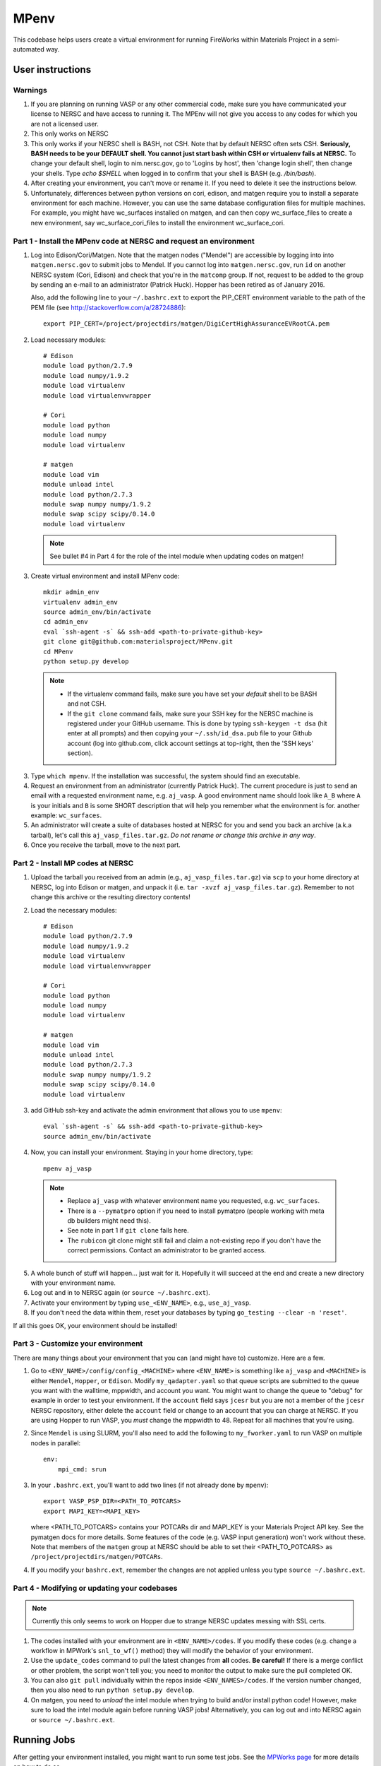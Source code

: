 =====
MPenv
=====

This codebase helps users create a virtual environment for running FireWorks
within Materials Project in a semi-automated way.


User instructions
=================

Warnings
--------

1. If you are planning on running VASP or any other commercial code, make sure
   you have communicated your license to NERSC and have access to running it.
   The MPEnv will not give you access to any codes for which you are not a
   licensed user.

2. This only works on NERSC

3. This only works if your NERSC shell is BASH, not CSH. Note that by default
   NERSC often sets CSH. **Seriously, BASH needs to be your DEFAULT shell. You
   cannot just start bash within CSH or virtualenv fails at NERSC.** To change
   your default shell, login to nim.nersc.gov, go to 'Logins by host', then
   'change login shell', then change your shells. Type `echo $SHELL` when
   logged in to confirm that your shell is BASH (e.g. `/bin/bash`).

4. After creating your environment, you can't move or rename it. If you need to
   delete it see the instructions below.
   
5. Unfortunately, differences between python versions on cori, edison, and matgen
   require you to install a separate environment for each machine.  However, you 
   can use the same database configuration files for multiple machines.  For example, you 
   might have wc_surfaces installed on matgen, and can then copy wc_surface_files to create
   a new environment, say wc_surface_cori_files to install the environment wc_surface_cori.

Part 1 - Install the MPenv code at NERSC and request an environment
-------------------------------------------------------------------

1. Log into Edison/Cori/Matgen. Note that the matgen nodes ("Mendel") are accessible 
   by logging into into ``matgen.nersc.gov`` to submit jobs to Mendel. If you cannot
   log into ``matgen.nersc.gov``, run ``id`` on another NERSC system (Cori, Edison)
   and check that you're in the ``matcomp`` group. If not, request to be added
   to the group by sending an e-mail to an administrator (Patrick Huck). Hopper
   has been retired as of January 2016.


   Also, add the following line to your ``~/.bashrc.ext`` to export the
   PIP_CERT environment variable to the path of the PEM file (see
   http://stackoverflow.com/a/28724886)::

    export PIP_CERT=/project/projectdirs/matgen/DigiCertHighAssuranceEVRootCA.pem

2. Load necessary modules::

    # Edison
    module load python/2.7.9
    module load numpy/1.9.2
    module load virtualenv
    module load virtualenvwrapper

    # Cori
    module load python
    module load numpy
    module load virtualenv

    # matgen
    module load vim
    module unload intel
    module load python/2.7.3
    module swap numpy numpy/1.9.2
    module swap scipy scipy/0.14.0
    module load virtualenv

  .. note::
    See bullet #4 in Part 4 for the role of the intel module when updating
    codes on matgen!

3. Create virtual environment and install MPenv code::

    mkdir admin_env
    virtualenv admin_env
    source admin_env/bin/activate
    cd admin_env
    eval `ssh-agent -s` && ssh-add <path-to-private-github-key>
    git clone git@github.com:materialsproject/MPenv.git
    cd MPenv
    python setup.py develop

  .. note::
   * If the virtualenv command fails, make sure you have set your *default*
     shell to be BASH and not CSH.
   * If the ``git clone`` command fails, make sure your SSH key for the NERSC
     machine is registered under your GitHub username. This is done by typing
     ``ssh-keygen -t dsa`` (hit enter at all prompts) and then copying your
     ``~/.ssh/id_dsa.pub`` file to your Github account (log into github.com,
     click account settings at top-right, then the 'SSH keys' section).

3. Type ``which mpenv``. If the installation was successful, the system should
   find an executable.

4. Request an environment from an administrator (currently Patrick Huck). The current procedure is just to send an email with a
   requested environment name, e.g. ``aj_vasp``. A good environment name should
   look like ``A_B`` where ``A`` is your initials and ``B`` is some SHORT
   description that will help you remember what the environment is for. another
   example: ``wc_surfaces``.

5. An administrator will create a suite of databases hosted at NERSC for you
   and send you back an archive (a.k.a tarball), let's call this
   ``aj_vasp_files.tar.gz``. *Do not rename or change this archive in any way*.

6. Once you receive the tarball, move to the next part.

Part 2 - Install MP codes at NERSC
----------------------------------

1. Upload the tarball you received from an admin (e.g.,
   ``aj_vasp_files.tar.gz``) via ``scp`` to your home directory at NERSC, log
   into Edison or matgen, and unpack it (i.e. ``tar -xvzf
   aj_vasp_files.tar.gz``). Remember to not change this archive or the
   resulting directory contents!

2. Load the necessary modules::

    # Edison
    module load python/2.7.9
    module load numpy/1.9.2
    module load virtualenv
    module load virtualenvwrapper

    # Cori
    module load python
    module load numpy
    module load virtualenv

    # matgen
    module load vim
    module unload intel
    module load python/2.7.3
    module swap numpy numpy/1.9.2
    module swap scipy scipy/0.14.0
    module load virtualenv

3. add GitHub ssh-key and activate the admin environment that allows you to use
   ``mpenv``::

    eval `ssh-agent -s` && ssh-add <path-to-private-github-key>
    source admin_env/bin/activate

4. Now, you can install your environment. Staying in your home directory, type::

    mpenv aj_vasp

  .. note::
   * Replace ``aj_vasp`` with whatever environment name you requested, e.g.
     ``wc_surfaces``.
   * There is a ``--pymatpro`` option if you need to install pymatpro (people
     working with meta db builders might need this).
   * See note in part 1 if ``git clone`` fails here.
   * The ``rubicon`` git clone might still fail and claim a not-existing repo
     if you don't have the correct permissions. Contact an administrator to be
     granted access.

5. A whole bunch of stuff will happen... just wait for it. Hopefully it will
   succeed at the end and create a new directory with your environment name.

6. Log out and in to NERSC again (or ``source ~/.bashrc.ext``).

7. Activate your environment by typing ``use_<ENV_NAME>``, e.g., ``use_aj_vasp``.

8. If you don't need the data within them, reset your databases 
   by typing ``go_testing --clear -n 'reset'``.

If all this goes OK, your environment should be installed!

Part 3 - Customize your environment
-----------------------------------

There are many things about your environment that you can (and might have to)
customize. Here are a few.

1. Go to ``<ENV_NAME>/config/config_<MACHINE>`` where ``<ENV_NAME>`` is
   something like ``aj_vasp`` and ``<MACHINE>`` is either ``Mendel``,
   ``Hopper``, or ``Edison``. Modify ``my_qadapter.yaml`` so that queue scripts
   are submitted to the queue you want with the walltime, mppwidth, and account
   you want. You might want to change the queue to "debug" for example in order
   to test your environment. If the ``account`` field says ``jcesr`` but you
   are not a member of the ``jcesr`` NERSC repository, either delete the
   ``account`` field or change to an account that you can charge at NERSC. If
   you are using Hopper to run VASP, you *must* change the mppwidth to 48.
   Repeat for all machines that you're using.

2. Since ``Mendel`` is using SLURM, you'll also need to add the following to
   ``my_fworker.yaml`` to run VASP on multiple nodes in parallel::

    env:
        mpi_cmd: srun

3. In your ``.bashrc.ext``, you'll want to add two lines (if not already done
   by ``mpenv``)::

    export VASP_PSP_DIR=<PATH_TO_POTCARS>
    export MAPI_KEY=<MAPI_KEY>

   where <PATH_TO_POTCARS> contains your POTCARs dir and MAPI_KEY is your
   Materials Project API key. See the pymatgen docs for more details. Some
   features of the code (e.g. VASP input generation) won't work without these.
   Note that members of the ``matgen`` group at NERSC should be able to set
   their <PATH_TO_POTCARS> as ``/project/projectdirs/matgen/POTCARs``.

4. If you modify your ``bashrc.ext``, remember the changes are not applied
   unless you type ``source ~/.bashrc.ext``.

Part 4 - Modifying or updating your codebases
---------------------------------------------

.. note::
  Currently this only seems to work on Hopper due to strange NERSC updates
  messing with SSL certs.

1. The codes installed with your environment are in ``<ENV_NAME>/codes``. If
   you modify these codes (e.g. change a workflow in MPWork's ``snl_to_wf()``
   method) they will modify the behavior of your environment.

2. Use the ``update_codes`` command to pull the latest changes from **all**
   codes. **Be careful!** If there is a merge conflict or other problem, the
   script won't tell you; you need to monitor the output to make sure the pull
   completed OK.

3. You can also ``git pull`` individually within the repos inside
   ``<ENV_NAMES>/codes``. If the version number changed, then you also need to
   run ``python setup.py develop``.

4. On matgen, you need to *unload* the intel module when trying to build and/or
   install python code! However, make sure to load the intel module again
   before running VASP jobs! Alternatively, you can log out and into NERSC
   again or ``source ~/.bashrc.ext``.

Running Jobs
============

After getting your environment installed, you might want to run some test jobs.
See the `MPWorks page <https://github.com/materialsproject/MPWorks>`_ for more
details on how to do so.

Updating your admin environment
===============================

From time to time MPenv will have new features and you will want to update your
admin environment. This is different than updating the codes itself - it is
updating the code that *installs* the high-throughput codes. You can update
MPenv without deleting any data you might have accumulated in your database
(contact an admin if you want your DBs reset). However you should know that
this will delete any configuration updates you made to your environment (e.g.,
``my_qadapter.yaml``). If you want to retain these changes, copy the files you
need to another directory and copy/merge them back after upgrading your admin
environment.

When you're ready to begin (logged into NERSC):

1. Edit your ``.bashrc.ext`` file - look for the commented section referring to
   your environment name and delete that section. This will be rewritten when
   you reinstall the environment along with any new changes. ``mpenv`` will
   abort if you forget to do this and if the respective section already exists
   in ``.bashrc.ext``.

2. Log out and in again to ensure a clean BASH environment.

3. Load necessary modules::

    # Edison
    module load python/2.7.9
    module load numpy/1.9.2
    module load virtualenv
    module load virtualenvwrapper

    # Cori
    module load python
    module load numpy
    module load virtualenv

    # matgen
    module load vim
    module unload intel
    module load python/2.7.3
    module swap numpy numpy/1.9.2
    module swap scipy scipy/0.14.0
    module load virtualenv

4. Add your GitHub sshkey and activate your admin environment::

    eval `ssh-agent -s` && ssh-add <path-to-private-github-key>
    source admin_env/bin/activate

5. Pull admin environment changes::

    cd admin_env/MPenv
    git pull

6. Go back to your home directory and reinstall::

    cd ~
    mpenv aj_vasp

  .. note:: Replace ``aj_vasp`` with whatever environment name you requested,
  e.g. ``wc_surfaces``. Also, there is a ``--pymatpro`` option if you need to
  install pymatpro (people working with meta db builders might need this).

8. Log out and in to NERSC again, or ``source ~/.bashrc.ext``.

9. Finally, remember to go back and make any configuration or code changes you need!

Deleting your environment
=========================

If you ever want to remove your environment completely (this is different than
resetting DBs), you should:

#. Contact an administrator to tear down the DB backends

#. Remove the entire directory containing your environment AND your files (e.g.
   ``aj_vasp`` and ``aj_vasp_files``)

#. Edit your ``.bashrc.ext`` file - look for the commented section referring to
   your environment name and delete that section.

Administrator instructions
==========================

Creating an admin_env
---------------------

#. Start by creating the admin_env from the instructions listed for users. You
   might already have one installed if you've created an MPEnv in the past.

#. You will need a directory called admin_env/MP_env/MP_env/private that
   contains the DB credentials for making an environment. Obtain this from
   someone who is currently an admin.

#. Once you have the private dir in the correct spot, you have a working
   admin_env!

Managing an admin_env
---------------------

#. Activate your ``admin_env`` environment.

#. ``cd`` in your admin_env/MP_env directory, and then run ``git pull`` and
   (maybe) ``python setup.py develop``.

#. Start in a directory where you archive all the environments that you've
   made. For me, it is ``$HOME/envs``.

#. Type ``mpdbmake <ENV_NAME> <TYPE>`` where <ENV_NAME> is the name the user
   requested and <TYPE> is either ``FW`` or ``MP`` or ``rubicon``.

#. Usually, I tar.gz the resulting DB files and send them to the user by email.
   But other methods would also be OK. I keep a copy in my envs directory.

